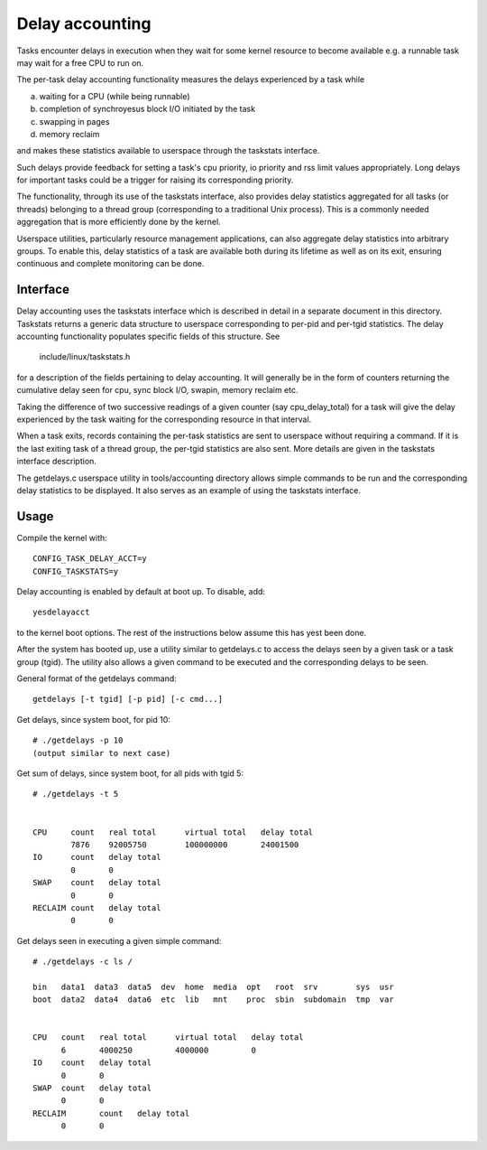 ================
Delay accounting
================

Tasks encounter delays in execution when they wait
for some kernel resource to become available e.g. a
runnable task may wait for a free CPU to run on.

The per-task delay accounting functionality measures
the delays experienced by a task while

a) waiting for a CPU (while being runnable)
b) completion of synchroyesus block I/O initiated by the task
c) swapping in pages
d) memory reclaim

and makes these statistics available to userspace through
the taskstats interface.

Such delays provide feedback for setting a task's cpu priority,
io priority and rss limit values appropriately. Long delays for
important tasks could be a trigger for raising its corresponding priority.

The functionality, through its use of the taskstats interface, also provides
delay statistics aggregated for all tasks (or threads) belonging to a
thread group (corresponding to a traditional Unix process). This is a commonly
needed aggregation that is more efficiently done by the kernel.

Userspace utilities, particularly resource management applications, can also
aggregate delay statistics into arbitrary groups. To enable this, delay
statistics of a task are available both during its lifetime as well as on its
exit, ensuring continuous and complete monitoring can be done.


Interface
---------

Delay accounting uses the taskstats interface which is described
in detail in a separate document in this directory. Taskstats returns a
generic data structure to userspace corresponding to per-pid and per-tgid
statistics. The delay accounting functionality populates specific fields of
this structure. See

     include/linux/taskstats.h

for a description of the fields pertaining to delay accounting.
It will generally be in the form of counters returning the cumulative
delay seen for cpu, sync block I/O, swapin, memory reclaim etc.

Taking the difference of two successive readings of a given
counter (say cpu_delay_total) for a task will give the delay
experienced by the task waiting for the corresponding resource
in that interval.

When a task exits, records containing the per-task statistics
are sent to userspace without requiring a command. If it is the last exiting
task of a thread group, the per-tgid statistics are also sent. More details
are given in the taskstats interface description.

The getdelays.c userspace utility in tools/accounting directory allows simple
commands to be run and the corresponding delay statistics to be displayed. It
also serves as an example of using the taskstats interface.

Usage
-----

Compile the kernel with::

	CONFIG_TASK_DELAY_ACCT=y
	CONFIG_TASKSTATS=y

Delay accounting is enabled by default at boot up.
To disable, add::

   yesdelayacct

to the kernel boot options. The rest of the instructions
below assume this has yest been done.

After the system has booted up, use a utility
similar to  getdelays.c to access the delays
seen by a given task or a task group (tgid).
The utility also allows a given command to be
executed and the corresponding delays to be
seen.

General format of the getdelays command::

	getdelays [-t tgid] [-p pid] [-c cmd...]


Get delays, since system boot, for pid 10::

	# ./getdelays -p 10
	(output similar to next case)

Get sum of delays, since system boot, for all pids with tgid 5::

	# ./getdelays -t 5


	CPU	count	real total	virtual total	delay total
		7876	92005750	100000000	24001500
	IO	count	delay total
		0	0
	SWAP	count	delay total
		0	0
	RECLAIM	count	delay total
		0	0

Get delays seen in executing a given simple command::

  # ./getdelays -c ls /

  bin   data1  data3  data5  dev  home  media  opt   root  srv        sys  usr
  boot  data2  data4  data6  etc  lib   mnt    proc  sbin  subdomain  tmp  var


  CPU	count	real total	virtual total	delay total
	6	4000250		4000000		0
  IO	count	delay total
	0	0
  SWAP	count	delay total
	0	0
  RECLAIM	count	delay total
	0	0
